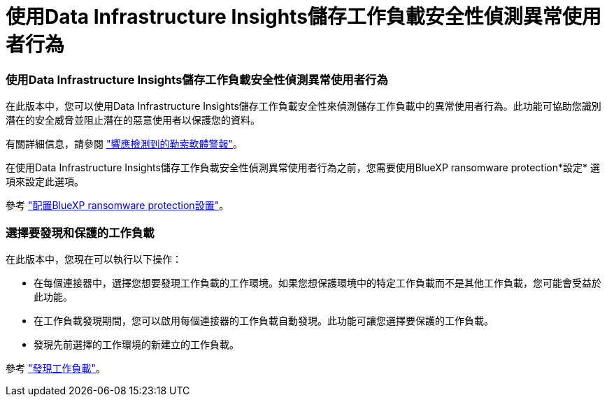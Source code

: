 = 使用Data Infrastructure Insights儲存工作負載安全性偵測異常使用者行為
:allow-uri-read: 




=== 使用Data Infrastructure Insights儲存工作負載安全性偵測異常使用者行為

在此版本中，您可以使用Data Infrastructure Insights儲存工作負載安全性來偵測儲存工作負載中的異常使用者行為。此功能可協助您識別潛在的安全威脅並阻止潛在的惡意使用者以保護您的資料。

有關詳細信息，請參閱 https://docs.netapp.com/us-en/bluexp-ransomware-protection/rp-use-alert.html["響應檢測到的勒索軟體警報"]。

在使用Data Infrastructure Insights儲存工作負載安全性偵測異常使用者行為之前，您需要使用BlueXP ransomware protection*設定* 選項來設定此選項。

參考 https://docs.netapp.com/us-en/bluexp-ransomware-protection/rp-use-settings.html["配置BlueXP ransomware protection設置"]。



=== 選擇要發現和保護的工作負載

在此版本中，您現在可以執行以下操作：

* 在每個連接器中，選擇您想要發現工作負載的工作環境。如果您想保護環境中的特定工作負載而不是其他工作負載，您可能會受益於此功能。
* 在工作負載發現期間，您可以啟用每個連接器的工作負載自動發現。此功能可讓您選擇要保護的工作負載。
* 發現先前選擇的工作環境的新建立的工作負載。


參考 https://docs.netapp.com/us-en/bluexp-ransomware-protection/rp-start-discover.html["發現工作負載"]。
